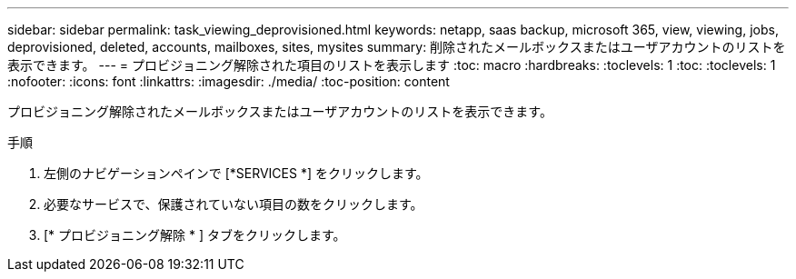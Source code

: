 ---
sidebar: sidebar 
permalink: task_viewing_deprovisioned.html 
keywords: netapp, saas backup, microsoft 365, view, viewing, jobs, deprovisioned, deleted, accounts, mailboxes, sites, mysites 
summary: 削除されたメールボックスまたはユーザアカウントのリストを表示できます。 
---
= プロビジョニング解除された項目のリストを表示します
:toc: macro
:hardbreaks:
:toclevels: 1
:toc: 
:toclevels: 1
:nofooter: 
:icons: font
:linkattrs: 
:imagesdir: ./media/
:toc-position: content


[role="lead"]
プロビジョニング解除されたメールボックスまたはユーザアカウントのリストを表示できます。

.手順
. 左側のナビゲーションペインで [*SERVICES *] をクリックします。
. 必要なサービスで、保護されていない項目の数をクリックします。
. [* プロビジョニング解除 * ] タブをクリックします。

